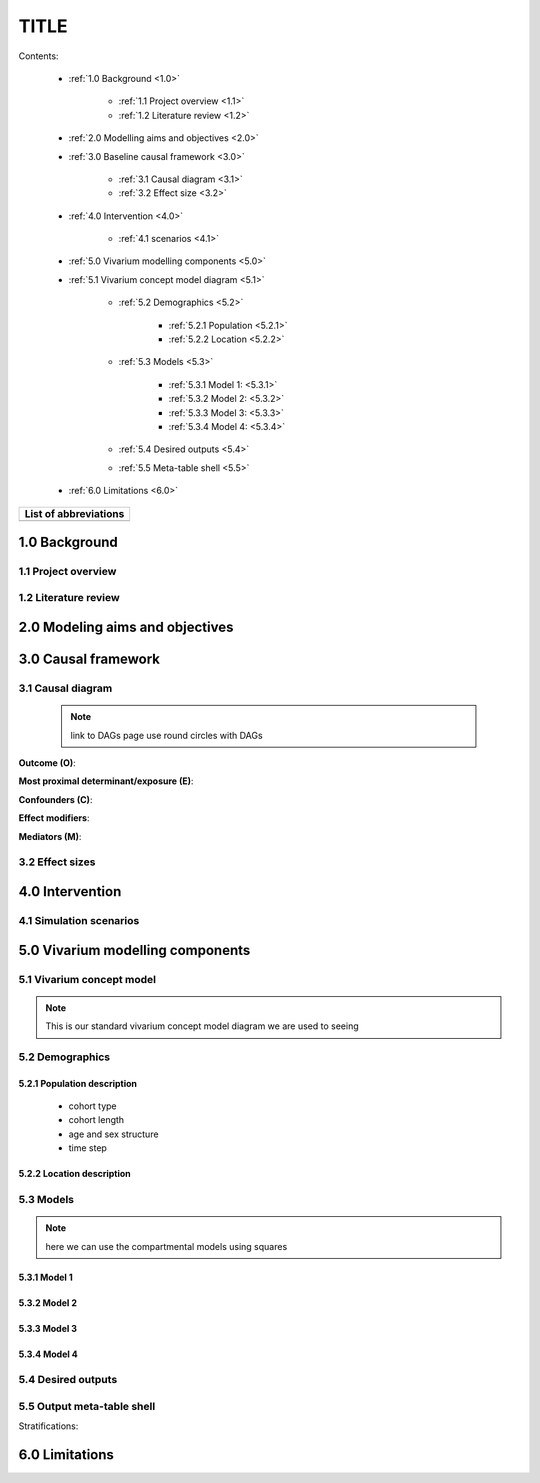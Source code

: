 .. role:: underline
    :class: underline


..
  Section title decorators for this document:

  ==============
  Document Title
  ==============

  Section Level 1 (#.0)
  +++++++++++++++++++++
  
  Section Level 2 (#.#)
  ---------------------

  Section Level 3 (#.#.#)
  ~~~~~~~~~~~~~~~~~~~~~~~

  Section Level 4
  ^^^^^^^^^^^^^^^

  Section Level 5
  '''''''''''''''

  The depth of each section level is determined by the order in which each
  decorator is encountered below. If you need an even deeper section level, just
  choose a new decorator symbol from the list here:
  https://docutils.sourceforge.io/docs/ref/rst/restructuredtext.html#sections
  And then add it to the list of decorators above.


.. _concept_model_template:

=====
TITLE
=====

Contents: 
	
	+ :ref:`1.0 Background <1.0>`

		* :ref:`1.1 Project overview <1.1>`
		* :ref:`1.2 Literature review <1.2>`
	+ :ref:`2.0 Modelling aims and objectives <2.0>`

	+ :ref:`3.0 Baseline causal framework <3.0>`

		* :ref:`3.1 Causal diagram <3.1>`
		* :ref:`3.2 Effect size <3.2>`
	+ :ref:`4.0 Intervention <4.0>`

		* :ref:`4.1 scenarios <4.1>`
	+ :ref:`5.0 Vivarium modelling components <5.0>`

        * :ref:`5.1 Vivarium concept model diagram <5.1>`

		* :ref:`5.2 Demographics <5.2>`

			- :ref:`5.2.1 Population <5.2.1>`
			- :ref:`5.2.2 Location <5.2.2>`
		* :ref:`5.3 Models <5.3>`

			- :ref:`5.3.1 Model 1: <5.3.1>`
			- :ref:`5.3.2 Model 2:  <5.3.2>`
			- :ref:`5.3.3 Model 3:  <5.3.3>`
			- :ref:`5.3.4 Model 4:  <5.3.4>`
		* :ref:`5.4 Desired outputs <5.4>`
		* :ref:`5.5 Meta-table shell <5.5>`
	+ :ref:`6.0 Limitations <6.0>`


+------------------------------------+
| List of abbreviations              |
+=======+============================+
|       |                            |
+-------+----------------------------+

.. _1.0:

1.0 Background
++++++++++++++


.. _1.1:

1.1 Project overview
--------------------



.. _1.2:

1.2 Literature review
---------------------


.. _2.0:

2.0 Modeling aims and objectives
++++++++++++++++++++++++++++++++


.. _3.0:

3.0 Causal framework
++++++++++++++++++++

.. _3.1:

3.1 Causal diagram
------------------
 
 .. note::
    link to DAGs page
    use round circles with DAGs

**Outcome (O)**:



**Most proximal determinant/exposure (E)**:
  


**Confounders (C)**:



**Effect modifiers**:


**Mediators (M)**:


.. _3.2:

3.2 Effect sizes
----------------



4.0 Intervention
++++++++++++++++


.. _4.1:

4.1 Simulation scenarios
------------------------


.. _5.0:

5.0 Vivarium modelling components
+++++++++++++++++++++++++++++++++

.. _5.1:

5.1 Vivarium concept model 
--------------------------

.. note::
  This is our standard vivarium concept model diagram we are used to seeing

.. _5.2:

5.2 Demographics
----------------

.. _5.2.1:

5.2.1 Population description
~~~~~~~~~~~~~~~~~~~~~~~~~~~~

  - cohort type
  - cohort length
  - age and sex structure
  - time step


.. _5.2.2:

5.2.2 Location description
~~~~~~~~~~~~~~~~~~~~~~~~~~



.. _5.3:

5.3 Models
----------

.. note::
  here we can use the compartmental models using squares

.. _5.3.1:

5.3.1 Model 1
~~~~~~~~~~~~~


.. _5.3.2:

5.3.2 Model 2
~~~~~~~~~~~~~


.. _5.3.3:

5.3.3 Model 3
~~~~~~~~~~~~~

.. _5.3.4:

5.3.4 Model 4
~~~~~~~~~~~~~


.. _5.4:

5.4 Desired outputs
-------------------

.. _5.5:

5.5 Output meta-table shell
---------------------------

Stratifications:

.. _6.0:

6.0 Limitations
+++++++++++++++

